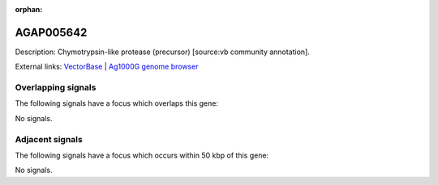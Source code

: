 :orphan:

AGAP005642
=============





Description: Chymotrypsin-like protease (precursor) [source:vb community annotation].

External links:
`VectorBase <https://www.vectorbase.org/Anopheles_gambiae/Gene/Summary?g=AGAP005642>`_ |
`Ag1000G genome browser <https://www.malariagen.net/apps/ag1000g/phase1-AR3/index.html?genome_region=2L:18141436-18142458#genomebrowser>`_

Overlapping signals
-------------------

The following signals have a focus which overlaps this gene:



No signals.



Adjacent signals
----------------

The following signals have a focus which occurs within 50 kbp of this gene:



No signals.


